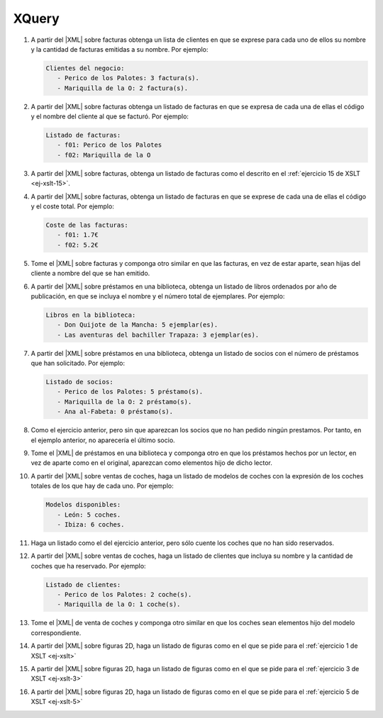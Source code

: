 XQuery
======

#. A partir del |XML| sobre facturas obtenga un lista de clientes en que se
   exprese para cada uno de ellos su nombre y la cantidad de facturas emitidas
   a su nombre. Por ejemplo:

   .. code-block:: none

      Clientes del negocio:
         - Perico de los Palotes: 3 factura(s).
         - Mariquilla de la O: 2 factura(s).

   .. rst-class:: sol-oculta

      :download:`Solución propuesta </99.ejercicios/soluciones/facturas/xquery/facturas-01.xq>`.

#. A partir del |XML| sobre facturas obtenga un listado de facturas en
   que se expresa de cada una de ellas el código y el nombre del cliente al que
   se facturó. Por ejemplo:

   .. code-block:: none

      Listado de facturas:
         - f01: Perico de los Palotes
         - f02: Mariquilla de la O

   .. rst-class:: sol-oculta

      :download:`Solución propuesta </99.ejercicios/soluciones/facturas/xquery/facturas-02.xq>`.

#. A partir del |XML| sobre facturas, obtenga un listado de facturas
   como el descrito en el :ref:`ejercicio 15 de XSLT <ej-xslt-15>`.

#. A partir del |XML| sobre facturas, obtenga un listado de facturas
   en que se exprese de cada una de ellas el código y el coste total. Por
   ejemplo:

   .. code-block:: none

      Coste de las facturas:
         - f01: 1.7€
         - f02: 5.2€

   .. rst-class:: sol-oculta

      | :download:`Solución propuesta 1 </99.ejercicios/soluciones/facturas/xquery/facturas-04.xq>`.
      | :download:`Solución propuesta 2 </99.ejercicios/soluciones/facturas/xquery/facturas-04b.xq>` (usando *XPath* 1.0).

#. Tome el |XML| sobre facturas y componga otro similar en que
   las facturas, en vez de estar aparte, sean hijas del cliente
   a nombre del que se han emitido.

   .. rst-class:: sol-oculta

      | :download:`Solución propuesta 1 </99.ejercicios/soluciones/facturas/xquery/facturas-05.xq>` (sin modificaciones en memoria).
      | :download:`Solución propuesta 2 </99.ejercicios/soluciones/facturas/xquery/facturas-05b.xq>` (con modificaciones en memoria).

#. A partir del |XML| sobre préstamos en una biblioteca, obtenga un listado de
   libros ordenados por año de publicación, en que se incluya el nombre y el
   número total de ejemplares. Por ejemplo:

   .. code-block:: none

      Libros en la biblioteca:
         - Don Quijote de la Mancha: 5 ejemplar(es).
         - Las aventuras del bachiller Trapaza: 3 ejemplar(es).

#. A partir del |XML| sobre préstamos en una biblioteca, obtenga un listado de
   socios con el número de préstamos que han solicitado. Por ejemplo:

   .. code-block:: none

      Listado de socios:
         - Perico de los Palotes: 5 préstamo(s).
         - Mariquilla de la O: 2 préstamo(s).
         - Ana al-Fabeta: 0 préstamo(s).

#. Como el ejercicio anterior, pero sin que aparezcan los socios que no han
   pedido ningún prestamos. Por tanto, en el ejemplo anterior, no aparecería el
   último socio.

#. Tome el |XML| de préstamos en una biblioteca y componga otro en que los
   préstamos hechos por un lector, en vez de aparte como en el original,
   aparezcan como elementos hijo de dicho lector.

#. A partir del |XML| sobre ventas de coches, haga un listado de modelos de
   coches con la expresión de los coches totales de los que hay de cada uno. Por
   ejemplo:

   .. code-block:: none

      Modelos disponibles:
         - León: 5 coches.
         - Ibiza: 6 coches.

#. Haga un listado como el del ejercicio anterior, pero sólo cuente los coches
   que no han sido reservados.

#. A partir del |XML| sobre ventas de coches, haga un listado de clientes que
   incluya su nombre y la cantidad de coches que ha reservado. Por ejemplo:

   .. code-block:: none

      Listado de clientes:
         - Perico de los Palotes: 2 coche(s).
         - Mariquilla de la O: 1 coche(s).

#. Tome el |XML| de venta de coches y componga otro similar en que los coches
   sean elementos hijo del modelo correspondiente.

#. A partir del |XML| sobre figuras 2D, haga un listado de figuras como en el
   que se pide para el :ref:`ejercicio 1 de XSLT <ej-xslt>`

#. A partir del |XML| sobre figuras 2D, haga un listado de figuras como en el
   que se pide para el :ref:`ejercicio 3 de XSLT <ej-xslt-3>`

   .. rst-class:: sol-oculta

      :download:`Solución propuesta </99.ejercicios/soluciones/grafico/xquery/grafico-02.xq>`.

#. A partir del |XML| sobre figuras 2D, haga un listado de figuras como en el
   que se pide para el :ref:`ejercicio 5 de XSLT <ej-xslt-5>`

   .. rst-class:: sol-oculta

      :download:`Solución propuesta </99.ejercicios/soluciones/grafico/xquery/grafico-03.xq>`.

